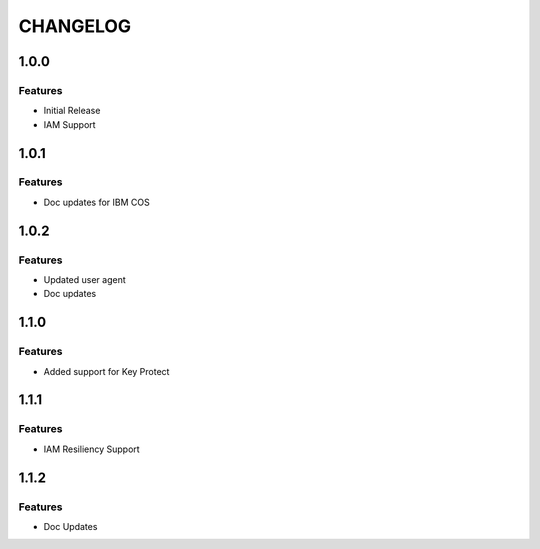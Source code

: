 =========
CHANGELOG
=========

1.0.0
=====

Features
--------
* Initial Release
* IAM Support

1.0.1
=====

Features
--------
* Doc updates for IBM COS

1.0.2
=====

Features
--------
* Updated user agent 
* Doc updates

1.1.0
=====

Features
--------
* Added support for Key Protect

1.1.1
=====

Features
--------
* IAM Resiliency Support

1.1.2
=====

Features
--------
* Doc Updates

